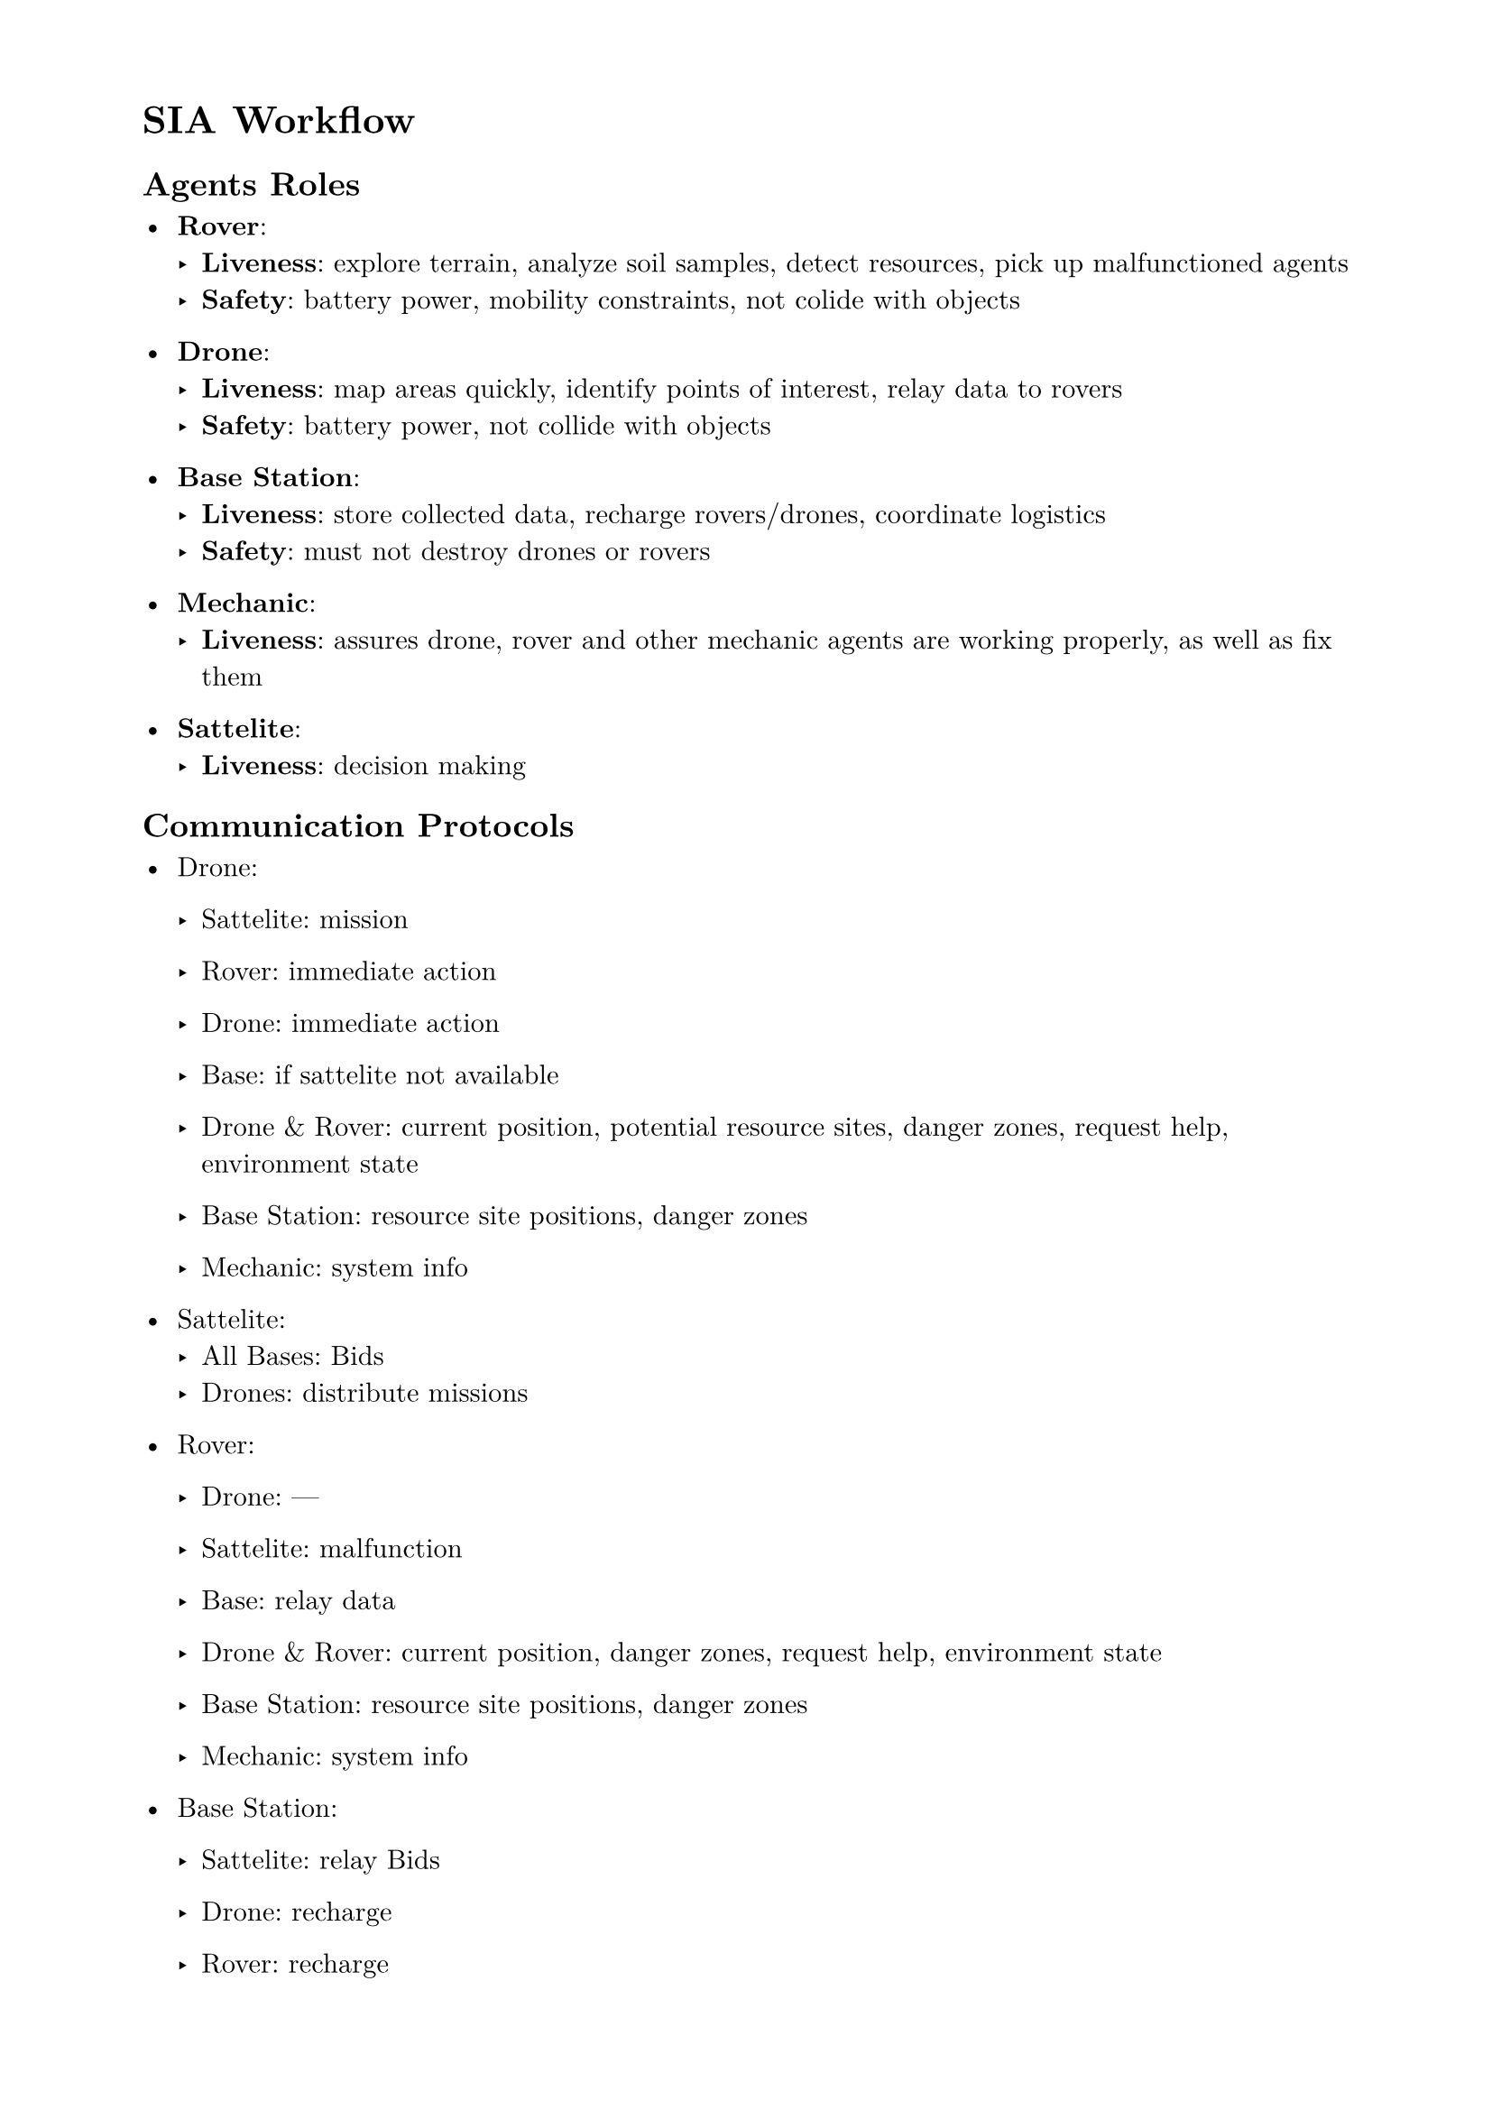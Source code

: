#set page(paper: "a4", margin: (x: 2cm, y: 1.5cm))
#set text(font: "New Computer Modern", size: 11pt)
#set par(justify: false, leading: 0.65em)

= SIA Workflow

== Agents Roles

- *Rover*:
  - *Liveness*: explore terrain, analyze soil samples, detect resources, pick up malfunctioned agents
  - *Safety*: battery power, mobility constraints, not colide with objects

- *Drone*:
  - *Liveness*: map areas quickly, identify points of interest, relay data to rovers
  - *Safety*: battery power, not collide with objects

- *Base Station*:
  - *Liveness*: store collected data, recharge rovers/drones, coordinate logistics
  - *Safety*: must not destroy drones or rovers

- *Mechanic*:
  - *Liveness*: assures drone, rover and other mechanic agents are working properly,
    as well as fix them

- *Sattelite*:
  - *Liveness*: decision making

== Communication Protocols

- Drone:
  - Sattelite: mission
  - Rover: immediate action
  - Drone: immediate action
  - Base: if sattelite not available

  - Drone & Rover: current position, potential resource sites, danger zones, request help, environment state
  - Base Station: resource site positions, danger zones
  - Mechanic: system info

- Sattelite:
  - All Bases: Bids
  - Drones: distribute missions

- Rover:
  - Drone: ---
  - Sattelite: malfunction
  - Base: relay data

  - Drone & Rover: current position, danger zones, request help, environment state
  - Base Station: resource site positions, danger zones
  - Mechanic: system info

- Base Station:
  - Sattelite: relay Bids
  - Drone: recharge
  - Rover: recharge

  - Drone & Rover: data collected, environment state when inside station, rover/drone arrivals and departures
  - Mechanic: rover/drone information

- Mechanic:
  - empty

== Planetary environment

- *Challenges*:
  - storms (dust storms, rain storms)
  - terrain obstacles
  - equipment malfunctions
  - dynamic environment agents (hostile or friendly)???
  
- *Locations and Resources*:
  - terrain dynamics (mountains, valleys, ...)
  - water spots, lakes, underground locations
  - minerals
  - caves

== Goals
- Maximize coverage of mapping
- Minimize redundancy
- Find resources
